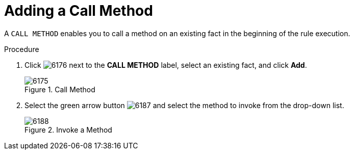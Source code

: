 [#test_scenario_call_method_proc]
= Adding a Call Method

A `CALL METHOD` enables you to call a method on an existing fact in the beginning of the rule execution.

.Procedure
. Click image:6176.png[] next to the *CALL METHOD* label, select an existing fact, and click *Add*.
+
.Call Method
image::6175.png[]
. Select the green arrow button image:6187.png[] and select the method to invoke from the drop-down list.
+
.Invoke a Method
image::6188.png[]
